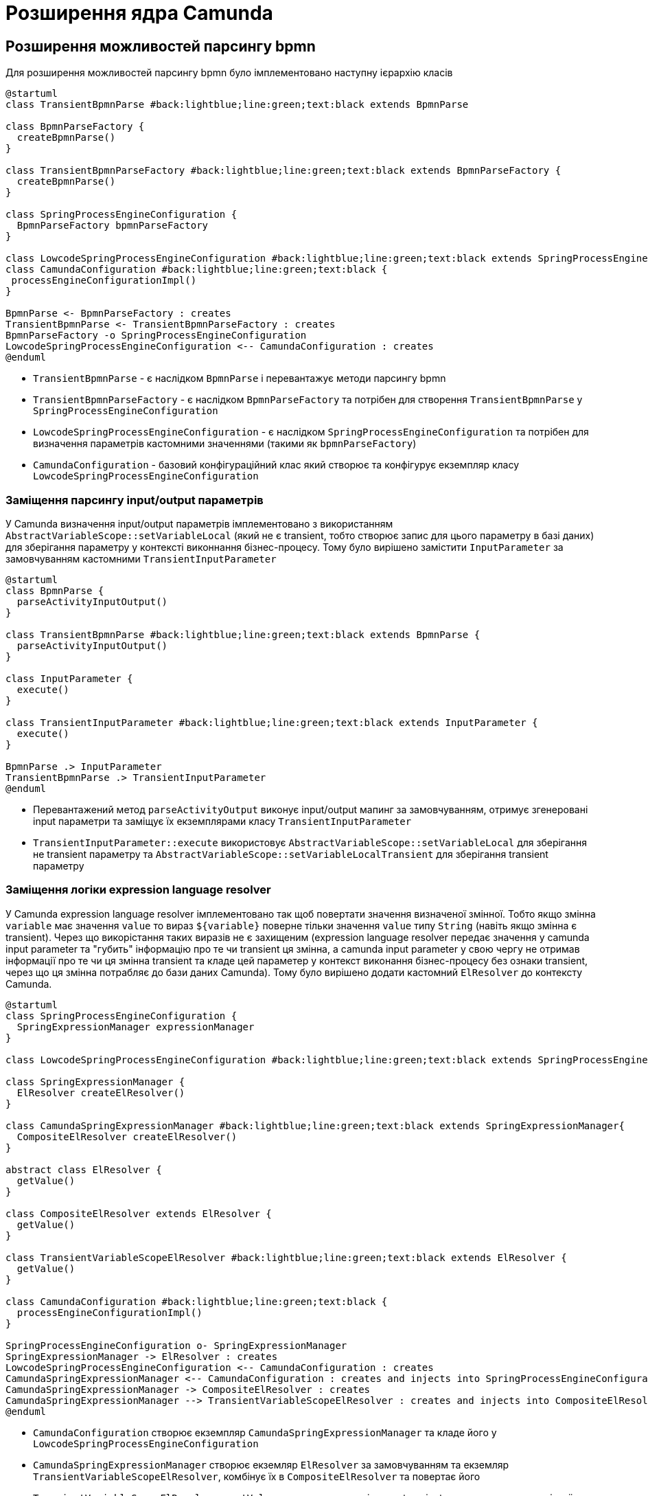= Розширення ядра Camunda

== Розширення можливостей парсингу bpmn

Для розширення можливостей парсингу bpmn було імплементовано наступну ієрархію класів

[plantuml,config,svg]
----
@startuml
class TransientBpmnParse #back:lightblue;line:green;text:black extends BpmnParse

class BpmnParseFactory {
  createBpmnParse()
}

class TransientBpmnParseFactory #back:lightblue;line:green;text:black extends BpmnParseFactory {
  createBpmnParse()
}

class SpringProcessEngineConfiguration {
  BpmnParseFactory bpmnParseFactory
}

class LowcodeSpringProcessEngineConfiguration #back:lightblue;line:green;text:black extends SpringProcessEngineConfiguration
class CamundaConfiguration #back:lightblue;line:green;text:black {
 processEngineConfigurationImpl()
}

BpmnParse <- BpmnParseFactory : creates
TransientBpmnParse <- TransientBpmnParseFactory : creates
BpmnParseFactory -o SpringProcessEngineConfiguration
LowcodeSpringProcessEngineConfiguration <-- CamundaConfiguration : creates
@enduml
----

- `TransientBpmnParse` - є наслідком `BpmnParse` і перевантажує методи парсингу bpmn
- `TransientBpmnParseFactory` - є наслідком `BpmnParseFactory` та потрібен для створення `TransientBpmnParse` у `SpringProcessEngineConfiguration`
- `LowcodeSpringProcessEngineConfiguration` - є наслідком `SpringProcessEngineConfiguration` та потрібен для визначення параметрів кастомними значеннями (такими як `bpmnParseFactory`)
- `CamundaConfiguration` - базовий конфігураційний клас який створює та конфігурує екземпляр класу `LowcodeSpringProcessEngineConfiguration`

=== Заміщення парсингу input/output параметрів

У Camunda визначення input/output параметрів імплементовано з використанням `AbstractVariableScope::setVariableLocal` (який не є transient, тобто створює запис для цього параметру в базі даних) для зберігання параметру у контексті виконнання бізнес-процесу.
Тому було вирішено замістити `InputParameter` за замовчуванням кастомними `TransientInputParameter`

[plantuml,transient-input-params,svg]
----
@startuml
class BpmnParse {
  parseActivityInputOutput()
}

class TransientBpmnParse #back:lightblue;line:green;text:black extends BpmnParse {
  parseActivityInputOutput()
}

class InputParameter {
  execute()
}

class TransientInputParameter #back:lightblue;line:green;text:black extends InputParameter {
  execute()
}

BpmnParse .> InputParameter
TransientBpmnParse .> TransientInputParameter
@enduml
----

- Перевантажений метод `parseActivityOutput` виконує input/output мапинг за замовчуванням, отримує згенеровані input параметри та заміщує їх екземплярами класу `TransientInputParameter`
- `TransientInputParameter::execute` використовує `AbstractVariableScope::setVariableLocal` для зберігання не transient параметру та `AbstractVariableScope::setVariableLocalTransient` для зберігання transient параметру

=== Заміщення логіки expression language resolver

У Camunda expression language resolver імплементовано так щоб повертати значення визначеної змінної.
Тобто якщо змінна `variable` має значення `value` то вираз `${variable}` поверне тільки значення `value` типу `String` (навіть якщо змінна є transient).
Через що викорістання таких виразів не є захищеним (expression language resolver передає значення у camunda input parameter та "губить" інформацію про те чи transient ця змінна, а camunda input parameter у свою чергу не отримав інформації про те чи ця змінна transient та кладе цей параметер у контекст виконання бізнес-процесу без ознаки transient, через що ця змінна потрабляє до бази даних Camunda).
Тому було вирішено додати кастомний `ElResolver` до контексту Camunda.

[plantuml,el-resolving,svg]
----
@startuml
class SpringProcessEngineConfiguration {
  SpringExpressionManager expressionManager
}

class LowcodeSpringProcessEngineConfiguration #back:lightblue;line:green;text:black extends SpringProcessEngineConfiguration

class SpringExpressionManager {
  ElResolver createElResolver()
}

class CamundaSpringExpressionManager #back:lightblue;line:green;text:black extends SpringExpressionManager{
  CompositeElResolver createElResolver()
}

abstract class ElResolver {
  getValue()
}

class CompositeElResolver extends ElResolver {
  getValue()
}

class TransientVariableScopeElResolver #back:lightblue;line:green;text:black extends ElResolver {
  getValue()
}

class CamundaConfiguration #back:lightblue;line:green;text:black {
  processEngineConfigurationImpl()
}

SpringProcessEngineConfiguration o- SpringExpressionManager
SpringExpressionManager -> ElResolver : creates
LowcodeSpringProcessEngineConfiguration <-- CamundaConfiguration : creates
CamundaSpringExpressionManager <-- CamundaConfiguration : creates and injects into SpringProcessEngineConfiguration
CamundaSpringExpressionManager -> CompositeElResolver : creates
CamundaSpringExpressionManager --> TransientVariableScopeElResolver : creates and injects into CompositeElResolver
@enduml
----

- `CamundaConfiguration` створює екземпляр `CamundaSpringExpressionManager` та кладе його у `LowcodeSpringProcessEngineConfiguration`
- `CamundaSpringExpressionManager` створює екземляр `ElResolver` за замовчуванням та екземляр `TransientVariableScopeElResolver`, комбінує їх в `CompositeElResolver` та повертає його
- `TransientVariableScopeElResolver::getValue` у випадку якщо змінна не transient повертає значення змінної типу цієї самої змінної, але у випадку якшо змінна transient то повертає екземляр класу `TypedValue` який зберігає ознаку transient.

[CAUTION]
Ці зміни спричинили зміни у самій expression language.
Відтепер якщо змінна є transient та потрібно повернути саме значення змінної у виразі то це можна зробіти через `.value`.
Наприклад `${variable.toString()}` стане `${variable.value.toString()}`

== Можливість додати системні змінні до контесту виконання бізнес-процесу

Щоб можна було змінні з bpms-camunda-global-system-vars config-map додати до контексту виконання бізнес-процесу було імплементовано наступну ієрархію класів.

[plantuml,sys-vars,svg]
----
@startuml
class AbstractProcessEnginePlugin {
  preInit()
}

class CamundaSystemVariablesSupportListenerPlugin #back:lightblue;line:green;text:black extends AbstractProcessEnginePlugin {
  preInit()
}

class AbstractBpmnParseListener {
  parseStartEvent()
}

class CamundaSystemVariablesSupportListener #back:lightblue;line:green;text:black extends AbstractBpmnParseListener {
  parseStartEvent()
}

class CamundaProperties #back:lightblue;line:green;text:black {
  Map<String, String> systemVariables
}

CamundaSystemVariablesSupportListenerPlugin -> CamundaSystemVariablesSupportListener
CamundaSystemVariablesSupportListener -> CamundaProperties
@enduml
----

- `CamundaProperties` містіть список системних змінних
- `CamundaSystemVariablesSupportListener` містить екзкмпляр класу `CamundaProperties` та у методі parseStartEvent додає системні змінні до контексту виконання бізнес-процесу
- `CamundaSystemVariablesSupportListenerPlugin` додає екземпляр `CamundaSystemVariablesSupportListener` до загального списку `preParseListeners` у Camunda

== Маппинг виключеннь на HTTP відповідь

У разі виникнення виключної ситуації Camunda мапить це виключення використовуючи `ExceptionMapper`

[plantuml,exception-mapping,svg]
----
@startuml
interface ExceptionMapper<Trowable> {
  toResponse()
}

class CamundaSystemExceptionMapper<SystemException> #back:lightblue;line:green;text:black implements ExceptionMapper {
  toResponse()
}

class CamundaRestExceptionMapper<RestException> #back:lightblue;line:green;text:black implements ExceptionMapper {
  toResponse()
}

class UserDataValidationExceptionMapper<ValidationException> #back:lightblue;line:green;text:black implements ExceptionMapper {
  toResponse()
}


class TaskAlreadyInCompletionExceptionMapper<TaskAlreadyInCompletionException> #back:lightblue;line:green;text:black implements ExceptionMapper {
  toResponse()
}

class RestException extends Throwable
class SystemException #back:lightgreen;line:green;text:black extends Throwable
class ValidationException #back:lightgreen;line:green;text:black extends Throwable
class TaskAlreadyInCompletionException #back:lightblue;line:green;text:black extends Throwable

ExceptionMapper .> Throwable
CamundaRestExceptionMapper .> RestException
CamundaSystemExceptionMapper .> SystemException
UserDataValidationExceptionMapper .> ValidationException
TaskAlreadyInCompletionExceptionMapper .> TaskAlreadyInCompletionException

CamundaRestExceptionMapper --[hidden]> CamundaSystemExceptionMapper
CamundaSystemExceptionMapper --[hidden]> UserDataValidationExceptionMapper
UserDataValidationExceptionMapper --[hidden]> TaskAlreadyInCompletionExceptionMapper
RestException --[hidden]> SystemException
SystemException --[hidden]> ValidationException
ValidationException --[hidden]> TaskAlreadyInCompletionException
@enduml
----

- `ExceptionMapper<Throwable>` інтерфейс який містить метод `toResponse`
- `CamundaRestExceptionMapper<RestException>` класс який маппить `RestException` на HTTP відповідь з HTTP статусом який міститься у `RestException` з тілом яке має наступну структуру

[source,json]
----
{
  "traceId" : "traceId",
  "code" : "code",
  "message" : "message",
  "localizedMessage" : "localizedMessage"
}
----

- `CamundaSystemExceptionMapper<SystemException>` - мапить `SystemException` на HTTP відповідь зі статусом 500 з тілом яке має наступну структуру

[source,json]
----
{
  "traceId" : "traceId",
  "code" : "code",
  "message" : "message",
  "localizedMessage" : "localizedMessage"
}
----

- `UserDataValidationExceptionMapper<ValidationException>` - мапить `ValidationException` на HTTP відповідь зі статусом 422 з тілом яке має наступну структуру

[source,json]
----
{
  "traceId" : "traceId",
  "code" : "code",
  "message" : "message",
  "details" : {
    "errors": [
      {
        "field": "fieldName",
        "value": "fieldValue",
        "message": "localizedMessage"
      }
    ]
  }
}
----

- `TaskAlreadyInCompletionExceptionMapper<TaskAlreadyInCompletionException>` - мапить `TaskAlreadyInCompletionException` на HTTP відповідь зі статусом 409 з тілом яке має наступну структуру

[source,json]
----
{
  "traceId" : "traceId",
  "code" : "code",
  "message" : "message",
  "localizedMessage" : "localizedMessage"
}
----

== Синхронізоване виконання задачі

Для того, щоб не можна було виконати одну й ту ж задачу кілька разів, була реалізована можливість синхронізації по бізнес-ключу.
Таким чином, наприклад, буде можливість виконувати декілька задач одразу, хоча не буде можливості виконувати одну й ту ж задачу в декілька потоків.

[plantuml,sychronization-by-id,svg]
----
@startuml
class SpringProcessEngineConfiguration {
  TaskService taskService
}

class LowcodeSpringProcessEngineConfiguration #back:lightblue;line:green;text:black extends SpringProcessEngineConfiguration

interface TaskService {
  void complete()
  void completeWithVariablesInReturn()
}

class TaskServiceImpl implements TaskService

class SynchronizedTaskServiceImpl #back:lightblue;line:green;text:black extends TaskServiceImpl {
  SynchronizationService synchronizationService
  void complete()
  void completeWithVariablesInReturn()
}

class SynchronizationService #back:lightblue;line:green; {
  Cache<Object, ReentrantLock> lockCache

  ReentrantLock getLock(Object key)
  void execute(Object key, Runnable runnable)
  R evaluate(Object key, Supplier<R> supplier)
  void executeOrThrow(Object key, Runnable runnable, Supplier<T extends Throwable> exceptionSupplier)
  R evaluateOrThrow(Object key, Supplier<R> supplier, Supplier<T extends Throwable> exceptionSupplier)
}

class CamundaConfiguration #back:lightblue;line:green;text:black {
  processEngineConfigurationImpl()
}

SpringProcessEngineConfiguration o- TaskService
LowcodeSpringProcessEngineConfiguration <-- CamundaConfiguration : creates
CamundaConfiguration o- SynchronizedTaskServiceImpl : injects into SpringProcessEngineConfiguration
SynchronizedTaskServiceImpl o- SynchronizationService
@enduml
----

Було реалізовано SynchronizationService який у собі має кеш локів з weak-reference ключами, де ключем є будь-який бізнес-ключ (наприклад `taskId`) а значенням є `ReentrantLock` пов'язаний з цим бізнес ключем. Таким чином, якщо 2 потоки будуть використовувати лок отриманий з кешу по одному й тому ж ключу водночас вони будуть синхронізовані, хоча будь-які інші потоки з іншими ключами будуть використовувати вже інші локи тому й не будуть заблоковані між собою.

.`SynchronizationService` надає наступні можливості:
- `ReentrantLock getLock(Object key)` -- повертає лок пов'язаний з бізнес-ключем `key` для самостійного використання
- `void execute(Object key, Runnable runnable)` -- бере лок пов'язаний з бізнес-ключем `key`, по ньому синхронізується, виконує `runnable.run()` та відпускає лок
- `R evaluate(Object key, Supplier<R> supplier)` -- бере лок пов'язаний з бізнес-ключем `key`, по ньому синхронізується, повертає результат `supplier.get()` та відпускає лок
- `void executeOrThrow(Object key, Runnable runnable, Supplier<T extends Throwable> exceptionSupplier)` -- бере лок пов'язаний з бізнес-ключем `key`, та намагається його заблокувати, якщо виходить заблокувати лок, то виконує `runnable.run()` та відпускає лок, інакше -- кидає виключення яке береться з `exceptionSupplier`
- `R evaluateOrThrow(Object key, Supplier<R> supplier, Supplier<T extends Throwable> exceptionSupplier)` -- бере лок пов'язаний з бізнес-ключем `key`, та намагається його заблокувати, якщо виходить заблокувати лок, то повертає результат отриманій з `supplier.get()` та відпускає лок, інакше -- кидає виключення яке береться з `exceptionSupplier`

[NOTE]
Таким чином пара методів `execute` та `evaluate` по одному й тому ж ключу буде виконувати `runnable.run()`/`supplier.get()` по черзі, а `executeOrThrow` та `evaluateOrThrow` "відказуються" їх виконувати якщо щось вже заблокувало потрібній лок.

Також було реалізовано `SynchronizedTaskServiceImpl` який розширює стандартний `TaskServiceImpl` та перевантажує методи `complete` та `completeWithVariablesInReturn` додаючи синхронізацію за `taskId` за допомогою `SynchronizationService` з використанням `executeOrThrow` та `evaluateOrThrow` відповідно.
